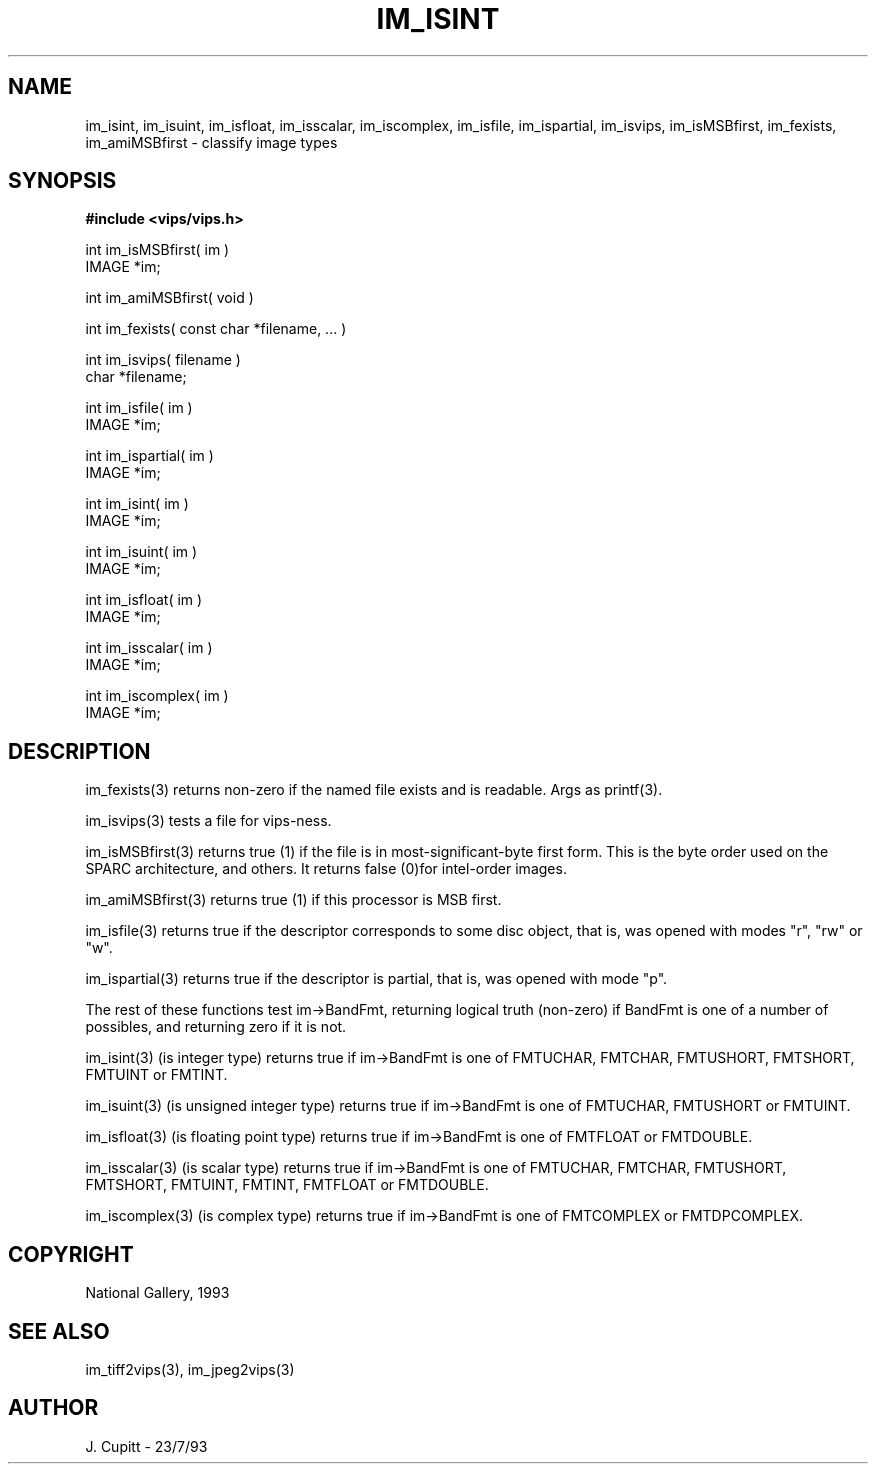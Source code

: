 .TH IM_ISINT 3 "11 April 1990"
.SH NAME
im_isint, im_isuint, im_isfloat, im_isscalar, im_iscomplex, 
im_isfile, im_ispartial, im_isvips, im_isMSBfirst, 
im_fexists, im_amiMSBfirst \- classify image types
.SH SYNOPSIS
.B #include <vips/vips.h>

int im_isMSBfirst( im )
.br
IMAGE *im;

int im_amiMSBfirst( void )

int im_fexists( const char *filename, ... )

int im_isvips( filename )
.br
char *filename;

int im_isfile( im )
.br
IMAGE *im;

int im_ispartial( im )
.br
IMAGE *im;

int im_isint( im )
.br
IMAGE *im;

int im_isuint( im )
.br
IMAGE *im;

int im_isfloat( im )
.br
IMAGE *im;

int im_isscalar( im )
.br
IMAGE *im;

int im_iscomplex( im )
.br
IMAGE *im;

.SH DESCRIPTION
im_fexists(3) returns non-zero if the named file exists and is readable. Args
as printf(3).

im_isvips(3) tests a file for vips-ness.

im_isMSBfirst(3) returns true (1) if the file is in most-significant-byte first
form. This is the byte order used on the SPARC architecture, and others. It
returns false (0)for intel-order images.

im_amiMSBfirst(3) returns true (1) if this processor is MSB first. 

im_isfile(3) returns true if the descriptor corresponds to some disc object,
that is, was opened with modes "r", "rw" or "w".

im_ispartial(3) returns true if the descriptor is partial,
that is, was opened with mode "p".

The rest of these functions test im\-\>BandFmt, returning logical truth
(non-zero) if BandFmt is one of a number of possibles, and returning zero if
it is not.

im_isint(3) (is integer type) returns true if im\-\>BandFmt is one of FMTUCHAR,
FMTCHAR, FMTUSHORT, FMTSHORT, FMTUINT or FMTINT.

im_isuint(3) (is unsigned integer type) returns true if im\-\>BandFmt is one of
FMTUCHAR, FMTUSHORT or FMTUINT.

im_isfloat(3) (is floating point type) returns true if im\-\>BandFmt is one of
FMTFLOAT or FMTDOUBLE.

im_isscalar(3) (is scalar type) returns true if im\-\>BandFmt is one of FMTUCHAR,
FMTCHAR, FMTUSHORT, FMTSHORT, FMTUINT, FMTINT, FMTFLOAT or FMTDOUBLE.

im_iscomplex(3) (is complex type) returns true if im\-\>BandFmt is one of
FMTCOMPLEX or FMTDPCOMPLEX.

.SH COPYRIGHT
National Gallery, 1993
.SH SEE ALSO
im_tiff2vips(3), im_jpeg2vips(3)
.SH AUTHOR
J. Cupitt \- 23/7/93
